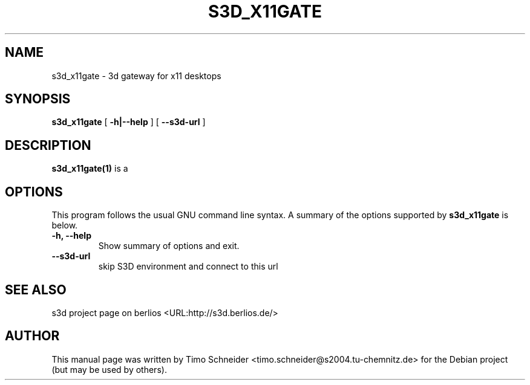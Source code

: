 .\" This manpage has been automatically generated by docbook2man 
.\" from a DocBook document.  This tool can be found at:
.\" <http://shell.ipoline.com/~elmert/comp/docbook2X/> 
.\" Please send any bug reports, improvements, comments, patches, 
.\" etc. to Steve Cheng <steve@ggi-project.org>.
.TH "S3D_X11GATE" "1" "09 August 2008" "" ""

.SH NAME
s3d_x11gate \- 3d gateway for x11 desktops
.SH SYNOPSIS

\fBs3d_x11gate\fR [ \fB-h|--help\fR ] [ \fB--s3d-url\fR ]

.SH "DESCRIPTION"
.PP
\fBs3d_x11gate(1)\fR is a  
.PP
.SH "OPTIONS"
.PP
This program follows the usual GNU command line syntax. A summary of
the options supported by \fBs3d_x11gate\fR is below.
.TP
\fB-h, --help \fR
Show summary of options and exit. 
.TP
\fB--s3d-url\fR
skip S3D environment and connect to this url 
.SH "SEE ALSO"
.PP
s3d project page on berlios  <URL:http://s3d.berlios.de/> 
.SH "AUTHOR"
.PP
This manual page was written by Timo Schneider <timo.schneider@s2004.tu-chemnitz.de>
for the Debian project (but may be used by others).
